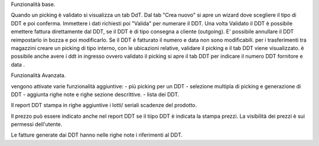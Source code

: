Funzionalità base.

Quando un picking è validato si visualizza un tab DdT.
Dal tab "Crea nuovo" si apre un wizard dove scegliere il tipo di DDT e poi conferma. Immettere i dati richiesti poi "Valida" per numerare il DDT.
Una volta Validato il DDT è possibile emettere fattura direttamente dal DDT, se il DDT è di tipo consegna a cliente (outgoing).
E' possibile annullare il DDT reimpostarlo in bozza e poi modificarlo. Se il DDT è fatturato il numero e data non sono modificabili.
per i trasferimenti tra magazzini creare un picking di tipo interno, con le ubicazioni relative, validare il picking e il tab DDT viene visualizzato.
è possibile anche avere i ddt in ingresso ovvero validato il picking si apre il tab DDT per indicare il numero DDT fornitore e data .

Funzionalità Avanzata.

vengono attivate varie funzionalità aggiuntive:
- più picking per un DDT
- selezione multipla di picking e generazione di DDT
- aggiunta righe note e righe sezione descrittive.
- lista dei DDT.

Il report DDT stampa in righe aggiuntive i lotti/ seriali scadenze del prodotto.

Il prezzo può essere indicato anche nel report DDT se il tiipo DDT è indicata la stampa prezzi.
La visibilità dei prezzi è sui permessi dell'utente.

Le fatture generate dai DDT hanno nelle righe note i riferimenti al DDT.